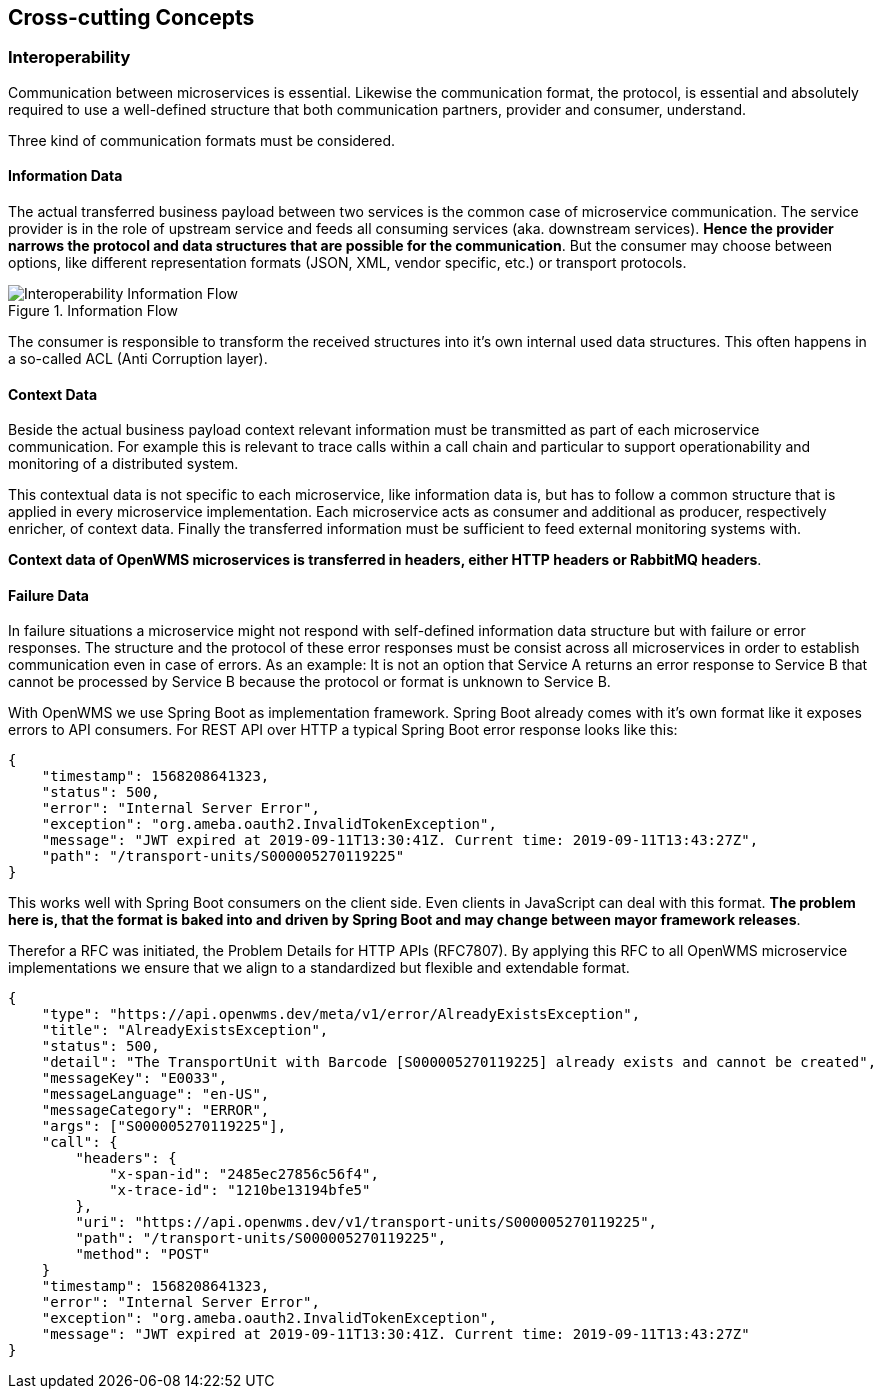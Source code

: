 [[section-concepts]]
== Cross-cutting Concepts



=== Interoperability

Communication between microservices is essential. Likewise the communication format, the protocol, is essential and absolutely required to
use a well-defined structure that both communication partners, provider and consumer, understand.

Three kind of communication formats must be considered.

==== Information Data
The actual transferred business payload between two services is the common case of microservice communication. The service provider is in
the role of upstream service and feeds all consuming services (aka. downstream services). *Hence the provider narrows the protocol and data
structures that are possible for the communication*. But the consumer may choose between options, like different representation formats
(JSON, XML, vendor specific, etc.) or transport protocols.

[#img-05-bb-L1]
.Information Flow
image::08-IOP-InFlow.png.png["Interoperability Information Flow"]

The consumer is responsible to transform the received structures into it’s own internal used data structures. This often happens in a
so-called ACL (Anti Corruption layer).

==== Context Data
Beside the actual business payload context relevant information must be transmitted as part of each microservice communication. For example
this is relevant to trace calls within a call chain and particular to support operationability and monitoring of a distributed system.

This contextual data is not specific to each microservice, like information data is, but has to follow a common structure that is applied in
every microservice implementation. Each microservice acts as consumer and additional as producer, respectively enricher, of context data.
Finally the transferred information must be sufficient to feed external monitoring systems with.

*Context data of OpenWMS microservices is transferred in headers, either HTTP headers or RabbitMQ headers*.

==== Failure Data
In failure situations a microservice might not respond with self-defined information data structure but with failure or error responses. The
structure and the protocol of these error responses must be consist across all microservices in order to establish communication even in
case of errors. As an example: It is not an option that Service A returns an error response to Service B that cannot be processed by
Service B because the protocol or format is unknown to Service B.

With OpenWMS we use Spring Boot as implementation framework. Spring Boot already comes with it’s own format like it exposes errors to API
consumers. For REST API over HTTP a typical Spring Boot error response looks like this:

[source,json,linenums]
----
{
    "timestamp": 1568208641323,
    "status": 500,
    "error": "Internal Server Error",
    "exception": "org.ameba.oauth2.InvalidTokenException",
    "message": "JWT expired at 2019-09-11T13:30:41Z. Current time: 2019-09-11T13:43:27Z",
    "path": "/transport-units/S000005270119225"
}
----

This works well with Spring Boot consumers on the client side. Even clients in JavaScript can deal with this format. *The problem here is,
that the format is baked into and driven by Spring Boot and may change between mayor framework releases*.

Therefor a RFC was initiated, the Problem Details for HTTP APIs (RFC7807). By applying this RFC to all OpenWMS microservice implementations
we ensure that we align to a standardized but flexible and extendable format.

[source,json,linenums]
----
{
    "type": "https://api.openwms.dev/meta/v1/error/AlreadyExistsException",
    "title": "AlreadyExistsException",
    "status": 500,
    "detail": "The TransportUnit with Barcode [S000005270119225] already exists and cannot be created",
    "messageKey": "E0033",
    "messageLanguage": "en-US",
    "messageCategory": "ERROR",
    "args": ["S000005270119225"],
    "call": {
        "headers": {
            "x-span-id": "2485ec27856c56f4",
            "x-trace-id": "1210be13194bfe5"
        },
        "uri": "https://api.openwms.dev/v1/transport-units/S000005270119225",
        "path": "/transport-units/S000005270119225",
        "method": "POST"
    }
    "timestamp": 1568208641323,
    "error": "Internal Server Error",
    "exception": "org.ameba.oauth2.InvalidTokenException",
    "message": "JWT expired at 2019-09-11T13:30:41Z. Current time: 2019-09-11T13:43:27Z"
}
----
